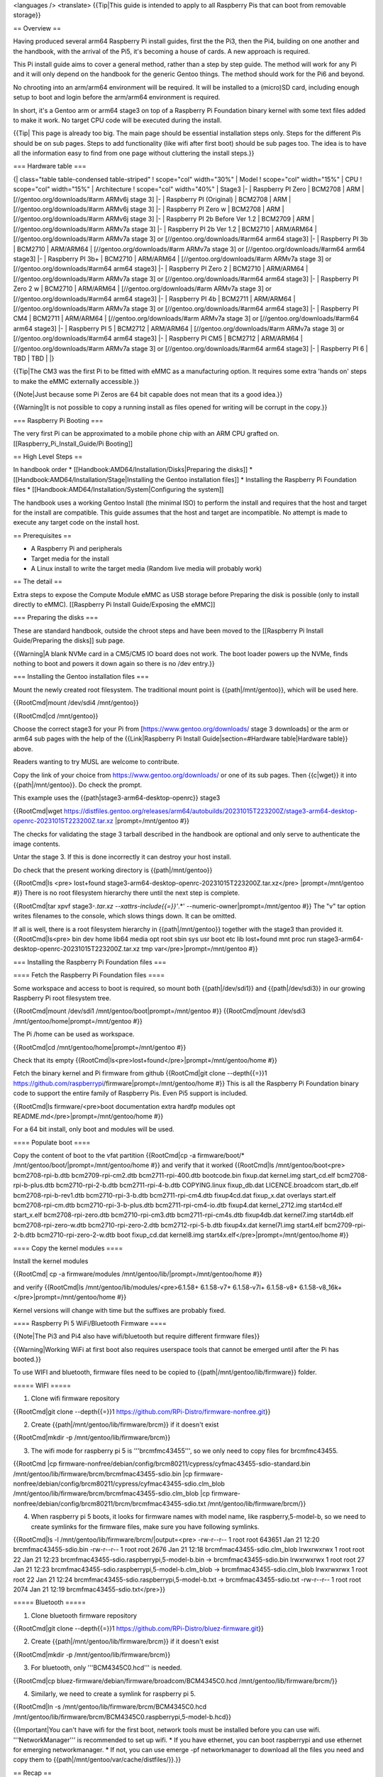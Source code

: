 <languages />
<translate>
{{Tip|This guide is intended to apply to all Raspberry Pis that can boot from removable storage}}

== Overview ==

Having produced several arm64 Raspberry Pi install guides, first the the Pi3, then the Pi4, building on one another and the handbook, with the arrival of the Pi5, it's becoming a house of cards. A new approach is required.

This Pi install guide aims to cover a general method, rather than a step by step guide. The method will work for any Pi and it will only depend on the handbook for the generic Gentoo things. The method should work for the Pi6 and beyond.

No chrooting into an arm/arm64 environment will be required. It will be installed to a (micro)SD card, including enough setup to boot and login before the arm/arm64 environment is required.

In short, it's a Gentoo arm or arm64 stage3 on top of a Raspberry Pi Foundation binary kernel with some text files added to make it work. No target CPU code will be executed during the install.

{{Tip| This page is already too big. The main page should be essential installation steps only. Steps for the different Pis should be on sub pages. Steps to add functionality (like wifi after first boot) should be sub pages too. The idea is to have all the information easy to find from one page without cluttering the install steps.}}


=== Hardware table ===

{| class="table table-condensed table-striped"
! scope="col" width="30%" | Model
! scope="col" width="15%" | CPU
! scope="col" width="15%" | Architecture
! scope="col" width="40%" | Stage3
|-
| Raspberry PI Zero
| BCM2708
| ARM
| [//gentoo.org/downloads/#arm ARMv6j stage 3]
|-
| Raspberry PI (Original)
| BCM2708
| ARM
| [//gentoo.org/downloads/#arm ARMv6j stage 3]
|-
| Raspberry PI Zero w
| BCM2708
| ARM
| [//gentoo.org/downloads/#arm ARMv6j stage 3]
|-
| Raspberry PI 2b Before Ver 1.2
| BCM2709
| ARM
| [//gentoo.org/downloads/#arm ARMv7a stage 3]
|-
| Raspberry PI 2b Ver 1.2
| BCM2710
| ARM/ARM64
| [//gentoo.org/downloads/#arm ARMv7a stage 3] or [//gentoo.org/downloads/#arm64 arm64 stage3]
|-
| Raspberry PI 3b
| BCM2710
| ARM/ARM64
| [//gentoo.org/downloads/#arm ARMv7a stage 3] or [//gentoo.org/downloads/#arm64 arm64 stage3]
|-
| Raspberry PI 3b+
| BCM2710
| ARM/ARM64
| [//gentoo.org/downloads/#arm ARMv7a stage 3] or [//gentoo.org/downloads/#arm64 arm64 stage3]
|-
| Raspberry PI Zero 2
| BCM2710
| ARM/ARM64
| [//gentoo.org/downloads/#arm ARMv7a stage 3] or [//gentoo.org/downloads/#arm64 arm64 stage3]
|-
| Raspberry PI Zero 2 w
| BCM2710
| ARM/ARM64
| [//gentoo.org/downloads/#arm ARMv7a stage 3] or [//gentoo.org/downloads/#arm64 arm64 stage3]
|-
| Raspberry PI 4b
| BCM2711
| ARM/ARM64
| [//gentoo.org/downloads/#arm ARMv7a stage 3] or [//gentoo.org/downloads/#arm64 arm64 stage3]
|-
| Raspberry PI CM4
| BCM2711
| ARM/ARM64
| [//gentoo.org/downloads/#arm ARMv7a stage 3] or [//gentoo.org/downloads/#arm64 arm64 stage3]
|-
| Raspberry PI 5
| BCM2712
| ARM/ARM64
| [//gentoo.org/downloads/#arm ARMv7a stage 3] or [//gentoo.org/downloads/#arm64 arm64 stage3]
|-
| Raspberry PI CM5
| BCM2712
| ARM/ARM64
| [//gentoo.org/downloads/#arm ARMv7a stage 3] or [//gentoo.org/downloads/#arm64 arm64 stage3]
|-
| Raspberry PI 6
| TBD
| TBD
|
|}

{{Tip|The CM3 was the first Pi to be fitted with eMMC as a manufacturing option. It requires some extra 'hands on' steps to make the eMMC externally accessible.}}

{{Note|Just because some Pi Zeros are 64 bit capable does not mean that its a good idea.}}

{{Warning|It is not possible to copy a running install as files opened for writing will be corrupt in the copy.}}

=== Raspberry Pi Booting ===

The very first Pi can be approximated to a mobile phone chip with an ARM CPU grafted on.
[[Raspberry_Pi_Install_Guide/Pi Booting]]

== High Level Steps ==

In handbook order
* [[Handbook:AMD64/Installation/Disks|Preparing the disks]]
* [[Handbook:AMD64/Installation/Stage|Installing the Gentoo installation files]]
* Installing the Raspberry Pi Foundation files
* [[Handbook:AMD64/Installation/System|Configuring the system]]


The handbook uses a working Gentoo Install (the minimal ISO) to perform the install and requires that the host and target for the install are compatible. This guide assumes that the host and target are incompatible. No attempt is made to execute any target code on the install host.

== Prerequisites ==

* A Raspberry Pi and peripherals
* Target media for the install
* A Linux install to write the target media (Random live media will probably work)

== The detail ==

Extra steps to expose the Compute Module eMMC as USB storage before Preparing the disk is possible (only to install directly to eMMC).
[[Raspberry Pi Install Guide/Exposing the eMMC]]

=== Preparing the disks ===

These are standard handbook, outside the chroot steps and have been moved to the [[Raspberry Pi Install Guide/Preparing the disks]] sub page.

{{Warning|A blank NVMe card in a CM5/CM5 IO board does not work. The boot loader powers up the NVMe, finds nothing to boot and powers it down again so there is no /dev entry.}}

=== Installing the Gentoo installation files ===

Mount the newly created root filesystem. The traditional mount point is {{path|/mnt/gentoo}}, which will be used here.

{{RootCmd|mount /dev/sdi4 /mnt/gentoo}}

{{RootCmd|cd /mnt/gentoo}}

Choose the correct stage3 for your Pi from [https://www.gentoo.org/downloads/ stage 3 downloads] or the arm or arm64 sub pages with the help of the {{Link|Raspberry Pi Install Guide|section=#Hardware table|Hardware table}} above.

Readers wanting to try MUSL are welcome to contribute.

Copy the link of your choice from https://www.gentoo.org/downloads/ or one of its sub pages. Then {{c|wget}} it into {{path|/mnt/gentoo}}.
Do check the prompt.

This example uses the {{path|stage3-arm64-desktop-openrc}} stage3

{{RootCmd|wget https://distfiles.gentoo.org/releases/arm64/autobuilds/20231015T223200Z/stage3-arm64-desktop-openrc-20231015T223200Z.tar.xz |prompt=/mnt/gentoo #}}

The checks for validating the stage 3 tarball described in the handbook are optional and only serve to authenticate the image contents.

Untar the stage 3. If this is done incorrectly it can destroy your host install.

Do check that the present working directory is {{path|/mnt/gentoo}}

{{RootCmd|ls <pre>
lost+found  stage3-arm64-desktop-openrc-20231015T223200Z.tar.xz</pre>
|prompt=/mnt/gentoo #}} There is no root filesystem hierarchy there until the next step is complete.

{{RootCmd|tar xpvf stage3-*.tar.xz --xattrs-include{{=}}'*.*' --numeric-owner|prompt=/mnt/gentoo #}}
The "v" tar option writes filenames to the console, which slows things down. It can be omitted.

If all is well, there is a root filesystem hierarchy in {{path|/mnt/gentoo}} together with the stage3 than provided it.
{{RootCmd|ls<pre>
bin   dev  home  lib64       media  opt   root  sbin                                                 sys  usr
boot  etc  lib   lost+found  mnt    proc  run   stage3-arm64-desktop-openrc-20231015T223200Z.tar.xz  tmp  var</pre>|prompt=/mnt/gentoo #}}

=== Installing the Raspberry Pi Foundation files ===

==== Fetch the Raspberry Pi Foundation files ====

Some workspace and access to boot is required, so mount both {{path|/dev/sdi1}} and {{path|/dev/sdi3}} in our growing Raspberry Pi root filesystem tree.

{{RootCmd|mount /dev/sdi1 /mnt/gentoo/boot|prompt=/mnt/gentoo #}}
{{RootCmd|mount /dev/sdi3 /mnt/gentoo/home|prompt=/mnt/gentoo #}}

The Pi /home can be used as workspace.

{{RootCmd|cd /mnt/gentoo/home|prompt=/mnt/gentoo #}}

Check that its empty
{{RootCmd|ls<pre>lost+found</pre>|prompt=/mnt/gentoo/home #}}

Fetch the binary kernel and Pi firmware from github
{{RootCmd|git clone --depth{{=}}1 https://github.com/raspberrypi/firmware|prompt=/mnt/gentoo/home #}}
This is all the Raspberry Pi Foundation binary code to support the entire family of Raspberry Pis. Even Pi5 support is included.

{{RootCmd|ls firmware/<pre>boot  documentation  extra  hardfp  modules  opt  README.md</pre>|prompt=/mnt/gentoo/home #}}

For a 64 bit install, only boot and modules will be used.

==== Populate boot ====

Copy the content of boot to the vfat partition
{{RootCmd|cp -a firmware/boot/* /mnt/gentoo/boot/|prompt=/mnt/gentoo/home #}}
and verify that it worked
{{RootCmd|ls /mnt/gentoo/boot<pre>
bcm2708-rpi-b.dtb	bcm2709-rpi-cm2.dtb	  bcm2711-rpi-400.dtb     bootcode.bin   fixup.dat        kernel.img        start_cd.elf
bcm2708-rpi-b-plus.dtb  bcm2710-rpi-2-b.dtb	  bcm2711-rpi-4-b.dtb     COPYING.linux  fixup_db.dat     LICENCE.broadcom  start_db.elf
bcm2708-rpi-b-rev1.dtb  bcm2710-rpi-3-b.dtb	  bcm2711-rpi-cm4.dtb     fixup4cd.dat   fixup_x.dat	  overlays          start.elf
bcm2708-rpi-cm.dtb	bcm2710-rpi-3-b-plus.dtb  bcm2711-rpi-cm4-io.dtb  fixup4.dat     kernel_2712.img  start4cd.elf      start_x.elf
bcm2708-rpi-zero.dtb    bcm2710-rpi-cm3.dtb	  bcm2711-rpi-cm4s.dtb    fixup4db.dat   kernel7.img	  start4db.elf
bcm2708-rpi-zero-w.dtb  bcm2710-rpi-zero-2.dtb    bcm2712-rpi-5-b.dtb     fixup4x.dat    kernel7l.img     start4.elf
bcm2709-rpi-2-b.dtb     bcm2710-rpi-zero-2-w.dtb  boot                    fixup_cd.dat   kernel8.img	  start4x.elf</pre>|prompt=/mnt/gentoo/home #}}

==== Copy the kernel modules ====

Install the kernel modules

{{RootCmd| cp -a firmware/modules /mnt/gentoo/lib/|prompt=/mnt/gentoo/home #}}

and verify
{{RootCmd|ls /mnt/gentoo/lib/modules/<pre>6.1.58+  6.1.58-v7+  6.1.58-v7l+  6.1.58-v8+  6.1.58-v8_16k+</pre>|prompt=/mnt/gentoo/home #}}

Kernel versions will change with time but the suffixes are probably fixed.

==== Raspberry Pi 5 WiFi/Bluetooth Firmware ====

{{Note|The Pi3 and Pi4 also have wifi/bluetooth but require different firmware files}}

{{Warning|Working WiFi at first boot also requires userspace tools that cannot be emerged until after the Pi has booted.}}

To use WIFI and bluetooth, firmware files need to be copied to {{path|/mnt/gentoo/lib/firmware}} folder.

===== WIFI =====

1. Clone wifi firmware repository

{{RootCmd|git clone --depth{{=}}1 https://github.com/RPi-Distro/firmware-nonfree.git}}

2. Create {{path|/mnt/gentoo/lib/firmware/brcm}} if it doesn't exist

{{RootCmd|mkdir -p /mnt/gentoo/lib/firmware/brcm}}

3. The wifi mode for raspberry pi 5 is '''brcmfmc43455''', so we only need to copy files for brcmfmc43455.

{{RootCmd
|cp firmware-nonfree/debian/config/brcm80211/cypress/cyfmac43455-sdio-standard.bin /mnt/gentoo/lib/firmware/brcm/brcmfmac43455-sdio.bin
|cp firmware-nonfree/debian/config/brcm80211/cypress/cyfmac43455-sdio.clm_blob /mnt/gentoo/lib/firmware/brcm/brcmfmac43455-sdio.clm_blob
|cp firmware-nonfree/debian/config/brcm80211/brcm/brcmfmac43455-sdio.txt /mnt/gentoo/lib/firmware/brcm/}}

4. When raspberry pi 5 boots, it looks for firmware names with model name, like raspberry,5-model-b, so we need to create symlinks for the firmware files, make sure you have following symlinks.

{{RootCmd|ls -l /mnt/gentoo/lib/firmware/brcm/|output=<pre>
-rw-r--r-- 1 root root 643651 Jan 21 12:20 brcmfmac43455-sdio.bin
-rw-r--r-- 1 root root   2676 Jan 21 12:18 brcmfmac43455-sdio.clm_blob
lrwxrwxrwx 1 root root     22 Jan 21 12:23 brcmfmac43455-sdio.raspberrypi,5-model-b.bin -> brcmfmac43455-sdio.bin
lrwxrwxrwx 1 root root     27 Jan 21 12:23 brcmfmac43455-sdio.raspberrypi,5-model-b.clm_blob -> brcmfmac43455-sdio.clm_blob
lrwxrwxrwx 1 root root     22 Jan 21 12:24 brcmfmac43455-sdio.raspberrypi,5-model-b.txt -> brcmfmac43455-sdio.txt
-rw-r--r-- 1 root root   2074 Jan 21 12:19 brcmfmac43455-sdio.txt</pre>}}

===== Bluetooth =====

1. Clone bluetooth firmware repository

{{RootCmd|git clone --depth{{=}}1 https://github.com/RPi-Distro/bluez-firmware.git}}

2. Create {{path|/mnt/gentoo/lib/firmware/brcm}} if it doesn't exist

{{RootCmd|mkdir -p /mnt/gentoo/lib/firmware/brcm}}

3. For bluetooth, only '''BCM4345C0.hcd''' is needed.

{{RootCmd|cp bluez-firmware/debian/firmware/broadcom/BCM4345C0.hcd /mnt/gentoo/lib/firmware/brcm/}}

4. Similarly, we need to create a symlink for raspberry pi 5.

{{RootCmd|ln -s /mnt/gentoo/lib/firmware/brcm/BCM4345C0.hcd /mnt/gentoo/lib/firmware/brcm/BCM4345C0.raspberrypi,5-model-b.hcd}}

{{Important|You can't have wifi for the first boot, network tools must be installed before you can use wifi. '''NetworkManager''' is recommended to set up wifi.
* If you have ethernet, you can boot raspberrypi and use ethernet for emerging networkmanager.
* If not, you can use emerge -pf networkmanager to download all the files you need and copy them to {{path|/mnt/gentoo/var/cache/distfiles/}}.}}

== Recap ==

The selected Gentoo stage3 is now installed on top of a universal Raspberry Pi Foundation set of kernels and GPU firmware.
The Kernel and GPU firmware will work on any Pi as it is all there and what is required is auto detected at boot.

The stage3 is not so flexible.

This process will work for any Raspberry Pi provided the correct stage3 is selected.

== Minimal Configuration ==

This involves describing the install to the Pi, from the Pi's view of the world.

No matter how the install host saw the target SD card, the Pi will see it as {{Path|/dev/mmcblk0}}. As the files below here will be written on the install host to be read and used by the target, references to the SD card become {{Path|/dev/mmcblk0}}.

Some text files need to be created so that the Pi will boot.
{{RootCmd|cd /mnt/gentoo|prompt=/mnt/gentoo/home}}


{{Warning| There is no leading / on file names below. That would make the commands operate on the host install.}}
=== cmdline.txt ===

{{RootCmd|nano boot/cmdline.txt|prompt=/mnt/gentoo/}}
{{FileBox|title=cmdline.txt|filename=/mnt/gentoo/boot/cmdline.txt|1=dwc_otg.lpm_enable=0 console=tty root=/dev/mmcblk0p4 rootfstype=ext4 rootwait cma=256M@256M net.ifnames=0}}

{{Tip|cmdline.txt must be a single line}}

=== config.txt ===

{{path|config.txt}} is used to enable features, and if missing or empty will prevent a Pi5 from booting.

Documentation regarding {{path|config.txt}} options can be found on the [https://www.raspberrypi.com/documentation/computers/config_txt.html Raspberry Pi website].
{{RootCmd|nano boot/config.txt|prompt=/mnt/gentoo/}}
{{FileBox|title=config.txt|filename=/mnt/gentoo/boot/config.txt|1=
# If using arm64 on a Pi3, select a 64 bit kernel
arm_64bit=1

# have a properly sized image
disable_overscan=1

# Enable audio (loads snd_bcm2835)
dtparam=audio=on

# Enable DRM VC4 V3D (graphics) driver
dtoverlay=vc4-kms-v3d}}

=== fstab ===

{{important|Users installing to a SD card in a USB to SD adapter will find that their /dev/sd* during install becomes /dev/mmcblk0 at boot time}}

{{RootCmd|nano etc/fstab|prompt=/mnt/gentoo/}}
{{FileBox|title=fstab|filename=/mnt/gentoo/etc/fstab|1=
# <fs>                  <mountpoint>    <type>          <opts>          <dump> <pass>

#LABEL=boot             /boot           ext4            defaults        1 2
#UUID=58e72203-57d1-4497-81ad-97655bd56494              /               xfs             defaults                0 1
#LABEL=swap             none            swap            sw              0 0
#/dev/cdrom             /mnt/cdrom      auto            noauto,ro       0 0

/dev/mmcblk0p1          /boot           vfat            noatime,noauto,nodev,nosuid,noexec	1 2
/dev/mmcblk0p2          swap            swap            defaults                                0 0
/dev/mmcblk0p3          /home           ext4            noatime,nodev,nosuid,noexec             0 0
/dev/mmcblk0p4          /               ext4            noatime                                 0 0}}

=== Networking Information ===

Set the [[Handbook:AMD64/Installation/System#Hostname|hostname]].

Its not possible to install dhcpcd yet but the Pi will use dhcp to get started anyway.

Delay the dhcpcd install until after the @world update.

=== root password ===

Set the root password hash by editing the shadow file directly
Replace the root line with the line shown below.
{{RootCmd|nano etc/shadow|prompt=/mnt/gentoo/}}
{{FileBox|title=root password hash|filename=/mnt/gentoo/etc/shadow|1=
root:$6$xxPVR/Td5iP$/7Asdgq0ux2sgNkklnndcG4g3493kUYfrrdenBXjxBxEsoLneJpDAwOyX/kkpFB4pU5dlhHEyN0SK4eh/WpmO0::0:99999:7:::
halt:*:9797:0:::::
... }}

This sets the root password to '''raspberry'''.  Don't leave it like that.

=== conf.d/keymaps ===

Skip this step if the default QWERTY US keymap works.

{{RootCmd|nano etc/conf.d/keymaps|prompt=/mnt/gentoo/}}
{{FileBox|title=keyboard setting|filename=/mnt/gentoo/etc/conf.d/keymaps|1=# Use keymap to specify the default console keymap.  There is a complete tree
# of keymaps in /usr/share/keymaps to choose from.
#keymap="us"
keymap="dvorak-uk"}}

=== configure sshd ===

Are you really not going to watch the console before the first login?

{{RootCmd|nano etc/ssh/sshd_config|prompt=/mnt/gentoo/}}
{{FileBox|title=Allow password root logins|filename=/mnt/gentoo/etc/ssh/sshd_config|1=
...
#LoginGraceTime 2m
#PermitRootLogin prohibit-password
PermitRootLogin yes
#StrictModes yes
...}}

Add the <code>PermitRootLogin yes</code> entry. Its a security hazard, revert that as soon as possible.  Adding a ssh key is preferred.

====OpenRC====

Start the sshd service at boot time by adding a symbolic link to the default runlevel.

{{RootCmd|cd /mnt/gentoo/etc/runlevels/default/|prompt=/mnt/gentoo/}}

{{RootCmd|ln -s /etc/init.d/sshd sshd|prompt=/mnt/gentoo/etc/runlevels/default}}

====Systemd====

Start the sshd service at boot time by adding a symbolic link to the service.

{{RootCmd|cd /mnt/gentoo|prompt=/mnt/gentoo/}}

{{RootCmd|ln -s /usr/lib/systemd/system/sshd.service etc/systemd/system/multi-user.target.wants/sshd.service|prompt=/mnt/gentoo}}

== Tidy up and Test in the Pi ==

{{RootCmd|cd
|umount /mnt/gentoo/boot
|umount /mnt/gentoo/home
|umount /mnt/gentoo}}

Remove the drive from the install host. Connect to the Pi and power up.

== IMPORTANT After the First Boot ==


=== {{Warning|FIX YOUR SECURITY}} ===


It a really bad idea to use a root password from the internet - Change it as soon as your Pi boots.

{{RootCmd|passwd}}and follow the on screen instructions.

Permitting a root password login over ssh is not much better. Use key based authentication or create a normal user with membership of the wheel group, then set up sudo. Key based ssh authentication everywhere is preferred.

Revert the <code>/etc/ssh/sshd_config</code> change as soon as possible.

=== Set the system time ===

Unless the system time is approximately correct, web site certificates will appear to be invalid.

Time will start at <code>Thu Jan  1 00:00:00 -00 1970</code> every power on.

Even worse, time will not be monotonic.

The default <code>hwclock</code> is not useful without a battery backed RTC. Remove it from the default runlevel and replace it with <code>swclock</code>. <code>swclock</code> will ensure that time is monotonic by saving the time at shutdown and restoring it at power up.

===== OpenRC =====

Build systems require monotonic time.
{{RootCmd|rc-update add swclock boot<pre> * service swclock added to runlevel boot</pre>|prompt=localhost #}}
{{RootCmd|rc-update del hwclock boot<pre> * service hwclock removed from runlevel boot</pre>|prompt=localhost #}}

Check the system time
{{RootCmd|date<pre>Thu Jan  1 00:24:05 -00 1970</pre>|prompt=localhost #}}

Set the system time {{RootCmd|date -s "YYYY-MM-DD HH:MM"}}

Check the system time again.

===== systemd =====
There is no swclock for systemd. The recommendation is to just install NTP service and run it.
Either you can install and enable it with

{{RootCmd|emerge -v net-misc/openntpd|prompt=localhost #}}
{{RootCmd|systemctl enable ntpd.service|prompt=localhost #}}
{{RootCmd|systemctl start ntpd.service|prompt=localhost #}}

Refer to [[NTP|NTP for systemd]] for the details.

{{Tip|Do this every boot until NTP time is available}}

=== CPU governor ===

The Raspberry Pi Foundation binary kernel is built to use the powersave CPU governor by default. That keeps the CPU at the lowest possible clock speed at all times. That's a bad choice for Gentoo. Changing it and actually making use of the change, requires a CPU heatsink since the Pi firmware looks after CPU thermal throttling, not the kernel.

{{RootCmd|cat /sys/devices/system/cpu/cpu0/cpufreq/scaling_governor<pre>powersave</pre>}}

Make the file <code>/etc/local.d/cpu_gov.start</code> to set the schedutil CPU governor.
{{RootCmd|nano /etc/local.d/cpu_gov.start}}
{{FileBox|title=Set schedutil as CPU governor|filename=/etc/local.d/cpu_gov.start|1=
#!/bin/bash
echo schedutil > /sys/devices/system/cpu/cpu0/cpufreq/scaling_governor

# fixes all 4 CPUs
}}
make it an executable file.
{{RootCmd|chmod +x /etc/local.d/cpu_gov.start}}

=== Clear the install leftovers ===

The stage 3 file in / and the firmware in /home are no longer required and may be removed.

=== Fix inittab ===

The stage3 tries to spawn agetty on the serial port at /dev/ttyAMA0 but the serial port is not set up or needed here.
Console users will see repeated postings "INIT: Id "f0" respawning too fast: disabled for 5 minutes" every 5 minutes.  To stop the repeated postings, disable agetty on the port by commenting out the last line of /etc/inittab and marking your edit as follows

{{RootCmd|nano /etc/inittab|prompt=localhost #}}
{{FileBox|title=inittab|filename=/etc/inittab|1=
# Architecture specific features
# [date][your id]: disabling as not needed for Raspberry Pi
# f0:12345:respawn:/sbin/agetty 9600 ttyAMA0 vt100}}

=== CPU Temperature and clock monitoring ===

{{RootCmd|cat /sys/class/thermal/thermal_zone0/temp
<pre>60374</pre>|prompt=localhost #}}
Temp in milliCelcius or 60.374 Deg C.

{{RootCmd|cat /sys/devices/system/cpu/cpu0/cpufreq/scaling_cur_freq
<pre>1500000</pre>|prompt=localhost #}}
CPU clock in kHz. or 1.5GHz

== Everything skipped in the handbook ==

Not quite everything as some steps need to be omitted by design and others have already been accomplished by other means.

Until NTP is installed and configured, at every boot, time will be set from swclock, that is, the time at the last power off. Correct operation of https:// requires reasonably accurate time, so use date -s to set the time at every boot. This avoids "Certificate not valid errors" from the web.

The ordering is not the same as the handbook as some steps require packages to be installed and used. That requires a working emerge command. In turn that requires the ::gentoo repo to be installed.

=== Configuring compile options ===

{{Important|<code>/mnt/gentoo</code> is not required in path names as the Pi has already booted. Some of the steps below are intended to be performed outside of the chroot}}

Setting <var>COMMON_FLAGS</var> requires a working portage and is covered below

<var>COMMON_FLAGS="-march=native ... </var>should be avoided on arm and arm64 systems.

=== Chrooting ===

This step has been avoided by design.

=== Gentoo ebuild repository ===

Fetch the [[Handbook:AMD64/Installation/Base#Installing_a_Gentoo_ebuild_repository_snapshot_from_the_web|::gentoo repo]] snapshot from the web and update it.

{{Tip|We will use emerge to install some tools to provide data for the setup. emerge won't work without the ::gentoo repo, order matters.}}

=== Reading news items ===

Continue with [[Handbook:AMD64/Installation/Base#Reading_news_items|reading the news]]. {{Important|Missing some news, or not acting on it, can render the install unbootable}} so it really is important that reading the news is a part of regular updates.

=== Choosing the right profile ===

The stage3 will have a profile already set. Follow [[Handbook:AMD64/Installation/Base#Choosing_the_right_profile|choosing a profile]] to review and change it.

The profile will have /arm/ in its name for 32 bit installs or /arm64/ for 64 bit installs, not amd64 as illustrated. Arm64 does not support multilib, so that is not an option

=== Copy DNS info ===

The Pi is using the default DHCP to obtain DNS information so this step is not required unless networking is reconfigured later.

=== Mounting the necessary filesystems ===

Not Required. This step is preparation for chrooting.

=== Entering the new environment ===

Not Required. This step is entering the chroot.

=== Preparing for a bootloader ===

Already complete. The Pi has booted.

=== Configure locales ===

Follow [[Handbook:AMD64/Installation/Base#Configure_locales|configure locales]] to configure and select the system locales.

=== Selecting mirrors ===

Copy <var>GENTOO_MIRRORS</var> from make.conf on the install host, or follow [[Handbook:AMD64/Installation/Base#Optional:_Selecting_mirrors|Selecting mirrors]] on the Pi.

Follow [[Handbook:AMD64/Installation/Base#Gentoo_ebuild_repository|configuring the Gentoo ebuild repository]].

{{Important|The handbook performs this step before the chroot. The {{Path|/mnt/gentoo}} part of the pathnames must not be used on the pathnames}}

=== Timezone ===

Follow [[Handbook:AMD64/Installation/Base#Timezone|Setting the timezone]].

{{Important|Some networking configurations, such as wifi, require the correct time to be set. Failure to set the timezone may result in interrupted network connectivity.}}

=== Updating the @world set ===

The handbook lists [[Handbook:AMD64/Installation/Base#Updating_the_.40world_set|updating @world]] next. That can cause rebuilds due to changed USE settings later. Users building on the Pi may choose to configure the [[Handbook:AMD64/Installation/Base#Configuring_the_USE_variable|USE settings]] first, as this may save some rebuilds.

The <var>VIDEO_CARDS</var> variable is internally to portage, a USE flag too. Users intending to install a GUI set [[Handbook:AMD64/Installation/Base#VIDEO_CARDS|VIDEO_CARDS]] now.

Only fbdev, v3d and vc4 are useful on a Pi.

The tool cited in [[Handbook:AMD64/Installation/Base#CPU_FLAGS_.2A|CPU_FLAGS]] will emit CPU_FLAGS_ARM. That's used on both arm and arm64.

{{RootCmd|emerge -av app-misc/resolve-march-native}}

Then run it.
A Pi Zero W reports.
{{RootCmd|resolve-march-native<pre>-march=armv6kz+fp</pre>}}
{{Note|The BCM2708/BCM2835 contains a arm1176jzf-s core (built on the armv6 architecture) which includes a Variable Floating Point unit v2 (VFP).
<br>The following CFLAGS work with the Raspberry Pi (Original) and Raspberry Pi Zero W: <pre>-march=armv6kz+fp -mcpu=arm1176jzf-s -mtune=arm1176jzf-s -mfpu=vfp -mfloat=hard</pre>}}

A Pi 3 reports.
{{RootCmd|resolve-march-native<pre>-mcpu=cortex-a53+crc</pre>}}
{{Note|There is no -march setting}}

A Pi 4 reports.
{{RootCmd|resolve-march-native<pre>-mcpu=cortex-a72+crc</pre>}}
{{Note|There is no -march setting}}

A Pi 5 reports.
{{RootCmd|resolve-march-native<pre>-mcpu=cortex-a76+crc+crypto</pre>}}


Use the output in <var>COMMON_FLAGS</var>. Add <code>-OX -pipe</code> where X is the selected optimisation level. <code>-O3</code> should probably be avoided on RAM constrained systems, like the Pi.

{{Note|<var>-mtune</var> defaults to -mcpu if it is unset which breaks {{Package|media-libs/libvpx}} and probably others.}}

Set -mtune=<CPU without the optional extras>

e.g. <var>COMMON_FLAGS="-mcpu=cortex-a76+crc+crypto -mtune=cortex-a76 -O2 -pipe"</var> for a Pi5.

With <var>USE</var>, <var>VIDEO_CARDS</var>, <var>COMMON_FLAGS</var>, and <var>CPU_FLAGS_ARM</var> all set, its time to actually update the @world set ... or maybe not.

Users wishing to run the @world update remotely will need to install {{Package|app-misc/screen}} or  {{Package|app-misc/tmux}} first.

{{RootCmd|emerge -uDUav --jobs{{=}}2 --keep-going @world}}

Portage will warn  {{Warning| * Determining the location of the kernel source code
* Unable to find kernel sources at /usr/src/linux
* Please make sure that /usr/src/linux points at your running kernel,
* (or the kernel you wish to build against).}} which is expected as no kernel source tree is installed.
ebuilds are unable to run kernel configuration checks.

=== dhcpcd ===

Follow [[Handbook:AMD64/Installation/System#Network|Network settings]].
{{Note|This step was deliberately delayed until the Pi was booted}}

=== Configuring the Linux kernel ===

Not required as this guide installs the Raspberry Pi Foundation binary kernel. There are no kernel sources installed to configure.

At the time of writing, only the Pi 4 can use the upstream kernel. Pi 5 is being upstreamed, so will be able to at some time in the future.

The other Pis depend on patches that will not (or cannot) be upstreamed.

=== Filesystem information ===

{{Path|/etc/fstab}} is already complete.

* Networking information

=== System information ===

Follow [[Handbook:AMD64/Installation/System#System_information|System information]]

=== Installing system tools ===

Follow [[Handbook:AMD64/Installation/Tools|Installing system tools]].
{{Tip|File indexing may not be useful as it's very slow.}}

=== Time synchronization - Important with no RTC ===

Follow [[Handbook:AMD64/Installation/Tools#Time_synchronization|Time synchronization]].

=== Filesystem tools ===

Follow [[Handbook:AMD64/Installation/Tools#Filesystem_tools|Filesystem tools]]. Both sys-fs/e2fsprogs and sys-fs/dosfstools are required.

Choices for the root filesystem are limited by the filesystems built into the Raspberry Pi Foundation binary kernel.

Readers that can build their own kernel or kernel and initrd before the first boot, can use whatever root filesystem they choose.

=== Networking tools ===

Follow [[Handbook:AMD64/Installation/Tools#Networking_tools|Networking tools]].

Wireless networking tools are required but not sufficient to use WiFi. The kernel drivers are present but the firmware is not.

{{Tip|Users of USB WiFi dongles will need the tools described here too.}}

=== Configuring the bootloader ===

The Pi uses {{Path|/boot/config.txt}} and {{Path|/boot/cmdline.txt}}

Both are read by the GPU code at boot time. Reboot to test new configurations

=== Finalizing ===

Follow [[Handbook:AMD64/Installation/Finalizing|Finalizing]].

== Further Reading ==

=== Cross compiling ===

Once a cross toolchain is installed, pure cross compiling then installing the resulting binary packages is only a small step away.

It's not a silver bullet. Some packages have broken build systems, so that they are not cross compile aware. Others are cross compile hostile, as they build code for the target during the build then continue by attempting to execute it on the build host.

See the [[Crossdev]] guide.

=== QEMU chroot ===

A [[Embedded_Handbook/General/Compiling_with_qemu_user_chroot|QEMU chroot]] allows the build host to emulate (at the register level) the target CPU. It can bring the build hosts RAM, HDD space and CPU cores to bear but at reduced speed, due to the requirement to emulate the target CPU in software.

Its also possible to use cross distcc running on the host (outside the QEMU chroot) from inside the chroot. This exchanges the host CPU cycles required to emulate gcc with host CPU cycles for network emulation.

=== Cross distcc ===

That's ordinary [[distcc]] with a [[Cross_build_environment|cross compiler]] on the helpers. See also [[Distcc/Cross-Compiling| distcc cross compiling]].

{{Warning|Cross distcc is only included here for completeness. The gains are not what may be expected and its not problem free either.}}
Only compiling is distributed. The Pi still performs the configure and link steps. Not everything can be distributed.

Do set up and test standard distcc before adding cross compiler(s). It will make debug easier.

Keeping versions of gcc in sync is a manual process which distcc cannot check.

== Random Hints, Tips and Did You Know ==

=== Unreliable USB Attached SCSI ===

If you have a Raspberry Pi 4 and are getting bad speeds transferring data to/from USB3.0 SSDs or seeing USB disconnects/resets with USB3.0 to SATA adapters (<code>uas_eh_device_reset_handler</code> in {{c|dmesg}}), this could be due to your device not properly implementing the {{Wp|USB Attached SCSI|USB Attached SCSI (UAS)}} specification. Refer to [https://forums.raspberrypi.com/viewtopic.php?t=245931 STICKY: If you have a Raspberry Pi 4 and are getting bad speeds transferring data to/from USB3.0 SSDs, read this] and [https://github.com/raspberrypi/linux/issues/3070  #3070 USB3.0 to SATA adapter causes problems].

=== Enable discard over USB ===

[[Discard_over_USB|SSD/NVMe over USB]] users only. Trimming SD cards works by default, provided the SD card supports trim.

=== www-client/chromium ===

Given at least 1G of swap, its possible to emerge www-client/chromium on an 8G Pi 4.

{{RootCmd|genlop -t chromium<pre>

 * www-client/chromium

     Thu Oct 26 23:08:54 2023 >>> www-client/chromium-119.0.6045.21
       merge time: 3 days, 10 hours, 26 minutes and 57 seconds.</pre>}}
but it will probably be out of date by the time the emerge completes.

=== Widevine DRM ===

Digital Rights Management for Chromium and Firefox on arm64. Not required on 32 bit installs.

Install {{Package|sys-fs/squashfs-tools}} as the widevine-installer script needs it.
{{RootCmd|emerge sys-fs/squashfs-tools}}

{{RootCmd|git clone https://github.com/AsahiLinux/widevine-installer}} as it has to be run as root anyway.

{{RootCmd|cd widevine-installer}} and read the widevine-installer script. Satisfy yourself that it will not do anything nasty beyond downloading a widewine squashfs image, unpacking and installing it for both Chromium and Firefox.

{{RootCmd|./widevine-installer}} to install widevine and configure both Chromium and Firefox to use it.

If the browser(s) are already running, log out and back in again.

=== Default kernel configuration ===

{{RootCmd|modprobe configs}} will provide {{Path|/proc/config.gz}} which is the configuration file for the running kernel.

=== Zram ===

Users with small SD cards may want to consider [[Raspberry_Pi4_64_Bit_Install#Zram|zram]] which is a compressed area of ram for swap and other frequently written things. The idea being to avoid SD card writes.

=== GPIO ===

For most things related to the GPIO pins, please see [[Raspberry_Pi_Install_Guide/Raspberry_Pi_GPIO]].

== Raspberry Pi 3 ==

TODO Include the [[Raspberry_Pi_3_64_bit_Install|Pi3 specific parts]] here, then deprecate that page.

{{Note|Only tested on a Raspberry Pi 3 Model B Plus Rev 1.3}}

=== Wifi ===

There is nothing to track down. The firmware is in {{Package|sys-kernel/linux-firmware}}. As always, a method of dealing with the wifi encryption is required.

=== Bluetooth ===

The defaults tell
 [   11.495833] Bluetooth: hci0: BCM: firmware Patch file not found, tried:
 [   11.495864] Bluetooth: hci0: BCM: 'brcm/BCM4345C0.raspberrypi,3-model-b-plus.hcd'
 [   11.495875] Bluetooth: hci0: BCM: 'brcm/BCM4345C0.hcd'
 [   11.495884] Bluetooth: hci0: BCM: 'brcm/BCM.raspberrypi,3-model-b-plus.hcd'
 [   11.495894] Bluetooth: hci0: BCM: 'brcm/BCM.hcd'

BCM4345C0.hcd is available from [[https://salsa.debian.org/bluetooth-team/bluez-firmware/-/blob/debian/sid/debian/firmware/broadcom/BCM4345C0.hcd?ref_type=heads| Debian]]

== Raspberry Pi 4 ==

TODO
Include the [[Raspberry_Pi4_64_Bit_Install|Pi4 specific]] parts here, then deprecate that page.

== Raspberry Pi 5 ==

The Raspberry Pi 5 specific items have moved the [[Raspberry_Pi_Install_Guide/Pi5]] subpage.

[[Category:Guide]]
[[Category:Raspberry Pi Boards]]
</translate>

